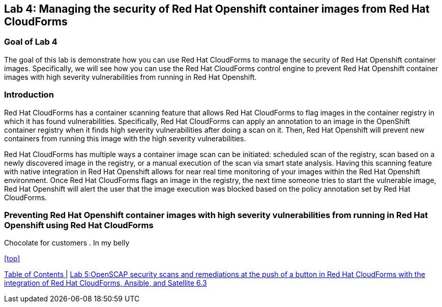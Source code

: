 == Lab 4: Managing the security of Red Hat Openshift container images from Red Hat CloudForms

=== Goal of Lab 4
The goal of this lab is demonstrate how you can use Red Hat CloudForms to manage the security of Red Hat Openshift container images. Specifically, we will see how you can use the Red Hat CloudForms control engine to prevent Red Hat Openshift container images with high severity vulnerabilities from running in Red Hat Openshift.

=== Introduction
Red Hat CloudForms has a container scanning feature that allows Red Hat CloudForms to flag images in the container registry in which it has found vulnerabilities. Specifically, Red Hat CloudForms can apply an annotation to an image in the OpenShift container registry when it finds high severity vulnerabilities after doing a scan on it. Then, Red Hat Openshift will prevent new containers from running this image with the high severity vulnerabilities.

Red Hat CloudForms has multiple ways a container image scan can be initiated: scheduled scan of the registry, scan based on a newly discovered image in the registry, or a manual execution of the scan via smart state analysis. Having this scanning feature with native integration in Red Hat Openshift allows for near real time monitoring of your images within the Red Hat Openshift environment. Once Red Hat CloudForms flags an image in the registry, the next time someone tries to start the vulnerable image, Red Hat Openshift will alert the user that the image execution was blocked based on the policy annotation set by Red Hat CloudForms.

=== Preventing Red Hat Openshift container images with high severity vulnerabilities from running in Red Hat Openshift using Red Hat CloudForms
Chocolate for customers
. In my belly

<<top>>

link:README.adoc#table-of-contents[ Table of Contents ] | link:lab5.adoc[Lab 5:OpenSCAP security scans and remediations at the push of a button in Red Hat CloudForms with the integration of Red Hat CloudForms, Ansible, and Satellite 6.3]
